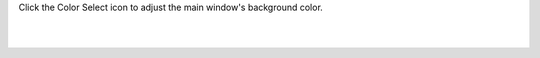 Click the Color Select icon to adjust the main window's background color.

.. image:: media/coloselecticon.png
   :align: center
   :width: 10%
   :alt: icon

|

.. image:: media/bgcolor.png
   :align: center
   :width: 80%
   :alt: bgcolor

|
